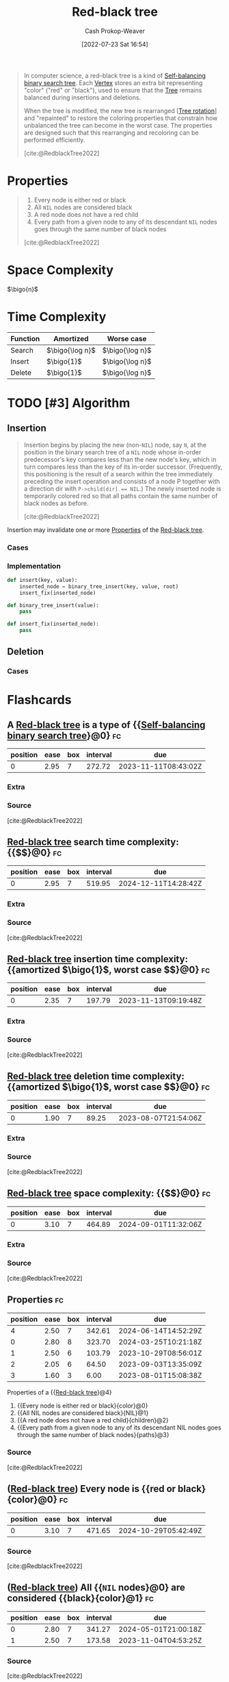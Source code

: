 :PROPERTIES:
:ID:       019be402-8bef-48f3-afbf-6441010dd8cf
:ROAM_REFS: [cite:@RedblackTree2022]
:LAST_MODIFIED: [2023-08-05 Sat 08:36]
:END:
#+title: Red-black tree
#+hugo_custom_front_matter: :slug "019be402-8bef-48f3-afbf-6441010dd8cf"
#+author: Cash Prokop-Weaver
#+date: [2022-07-23 Sat 16:54]
#+options: prop:t
#+filetags: :has_todo:concept:

#+begin_quote
In computer science, a red–black tree is a kind of [[id:b3fc99fa-5b7e-4e45-83c2-6d283aecca9a][Self-balancing binary search tree]]. Each [[id:1b2526af-676d-4c0f-aa85-1ba05b8e7a93][Vertex]] stores an extra bit representing "color" ("red" or "black"), used to ensure that the [[id:1a068ad5-3e16-4ec4-b238-6fdc5904aeb4][Tree]] remains balanced during insertions and deletions.

When the tree is modified, the new tree is rearranged [[[id:f0deaa3b-c3bc-491d-adc3-6e6595cb558e][Tree rotation]]] and "repainted" to restore the coloring properties that constrain how unbalanced the tree can become in the worst case. The properties are designed such that this rearranging and recoloring can be performed efficiently.

[cite:@RedblackTree2022]
#+end_quote

* Properties
:PROPERTIES:
:ID:       265af7fb-38f7-4e99-8f49-07b7461ef5de
:END:

#+begin_quote
1. Every node is either red or black
2. All =NIL= nodes are considered black
3. A red node does not have a red child
4. Every path from a given node to any of its descendant =NIL= nodes goes through the same number of black nodes

[cite:@RedblackTree2022]
#+end_quote

* Space Complexity

\(\bigo{n}\)

* Time Complexity

| Function | Amortized         | Worse case        |
|----------+-------------------+-------------------|
| Search   | \(\bigo{\log n}\) | \(\bigo{\log n}\) |
| Insert   | \(\bigo{1}\)      | \(\bigo{\log n}\) |
| Delete   | \(\bigo{1}\)      | \(\bigo{\log n}\) |


* TODO [#3] Algorithm

** Insertion

#+begin_quote
Insertion begins by placing the new (non-=NIL=) node, say =N=, at the position in the binary search tree of a =NIL= node whose in-order predecessor's key compares less than the new node's key, which in turn compares less than the key of its in-order successor. (Frequently, this positioning is the result of a search within the tree immediately preceding the insert operation and consists of a node P together with a direction dir with ~P->child[dir] == NIL~.) The newly inserted node is temporarily colored red so that all paths contain the same number of black nodes as before.

[cite:@RedblackTree2022]
#+end_quote

Insertion may invalidate one or more [[id:265af7fb-38f7-4e99-8f49-07b7461ef5de][Properties]] of the [[id:019be402-8bef-48f3-afbf-6441010dd8cf][Red-black tree]].

*** Cases
*** Implementation

#+begin_src python :results output
def insert(key, value):
    inserted_node = binary_tree_insert(key, value, root)
    insert_fix(inserted_node)

def binary_tree_insert(value):
    pass

def insert_fix(inserted_node):
    pass
#+end_src

** Deletion

*** Cases
* Flashcards
:PROPERTIES:
:ANKI_DECK: Default
:END:
** A [[id:019be402-8bef-48f3-afbf-6441010dd8cf][Red-black tree]] is a type of {{[[id:b3fc99fa-5b7e-4e45-83c2-6d283aecca9a][Self-balancing binary search tree]]}@0} :fc:
:PROPERTIES:
:ID:       b2354a9d-8744-4563-839d-2650b687e96e
:ANKI_NOTE_ID: 1661274359648
:FC_CREATED: 2022-08-23T17:05:59Z
:FC_TYPE:  cloze
:FC_CLOZE_MAX: 1
:FC_CLOZE_TYPE: deletion
:END:
:REVIEW_DATA:
| position | ease | box | interval | due                  |
|----------+------+-----+----------+----------------------|
|        0 | 2.95 |   7 |   272.72 | 2023-11-11T08:43:02Z |
:END:
*** Extra
*** Source
[cite:@RedblackTree2022]

** [[id:019be402-8bef-48f3-afbf-6441010dd8cf][Red-black tree]] search time complexity: {{$\bigo{\log n}$}@0} :fc:
:PROPERTIES:
:ID:       2e1c1bc1-3d54-4f8b-b0e4-1ef3705c4ffc
:ANKI_NOTE_ID: 1662482184775
:FC_CREATED: 2022-09-06T16:36:24Z
:FC_TYPE:  cloze
:FC_CLOZE_MAX: 1
:FC_CLOZE_TYPE: deletion
:END:
:REVIEW_DATA:
| position | ease | box | interval | due                  |
|----------+------+-----+----------+----------------------|
|        0 | 2.95 |   7 |   519.95 | 2024-12-11T14:28:42Z |
:END:
*** Extra
*** Source
[cite:@RedblackTree2022]

** [[id:019be402-8bef-48f3-afbf-6441010dd8cf][Red-black tree]] insertion time complexity: {{amortized $\bigo{1}$, worst case $\bigo{\log n}$}@0} :fc:
:PROPERTIES:
:ID:       4900a445-c751-4b35-8d1b-338413108e4b
:ANKI_NOTE_ID: 1662482186552
:FC_CREATED: 2022-09-06T16:36:26Z
:FC_TYPE:  cloze
:FC_CLOZE_MAX: 1
:FC_CLOZE_TYPE: deletion
:END:
:REVIEW_DATA:
| position | ease | box | interval | due                  |
|----------+------+-----+----------+----------------------|
|        0 | 2.35 |   7 |   197.79 | 2023-11-13T09:19:48Z |
:END:
*** Extra
*** Source
[cite:@RedblackTree2022]

** [[id:019be402-8bef-48f3-afbf-6441010dd8cf][Red-black tree]] deletion time complexity: {{amortized $\bigo{1}$, worst case $\bigo{\log n}$}@0} :fc:
:PROPERTIES:
:ID:       944132c5-6721-4acc-9178-42a2fbe7e527
:ANKI_NOTE_ID: 1662482188550
:FC_CREATED: 2022-09-06T16:36:28Z
:FC_TYPE:  cloze
:FC_CLOZE_MAX: 1
:FC_CLOZE_TYPE: deletion
:END:
:REVIEW_DATA:
| position | ease | box | interval | due                  |
|----------+------+-----+----------+----------------------|
|        0 | 1.90 |   7 |    89.25 | 2023-08-07T21:54:06Z |
:END:
*** Extra
*** Source
[cite:@RedblackTree2022]

** [[id:019be402-8bef-48f3-afbf-6441010dd8cf][Red-black tree]] space complexity: {{$\bigo{n}$}@0} :fc:
:PROPERTIES:
:ID:       bdd3dd64-b387-45f2-8304-18897ffb9cd1
:ANKI_NOTE_ID: 1662482190272
:FC_CREATED: 2022-09-06T16:36:30Z
:FC_TYPE:  cloze
:FC_CLOZE_MAX: 1
:FC_CLOZE_TYPE: deletion
:END:
:REVIEW_DATA:
| position | ease | box | interval | due                  |
|----------+------+-----+----------+----------------------|
|        0 | 3.10 |   7 |   464.89 | 2024-09-01T11:32:06Z |
:END:
*** Extra
*** Source
[cite:@RedblackTree2022]
** Properties :fc:
:PROPERTIES:
:ID:       9f02a70e-b3bc-4927-9a49-dd1a6b3ac9b0
:ANKI_NOTE_ID: 1661274229748
:FC_CREATED: 2022-08-23T17:03:49Z
:FC_TYPE:  cloze
:FC_CLOZE_MAX: 5
:FC_CLOZE_TYPE: deletion
:FC_BLOCKED_BY:       a9784b27-128c-4a08-a347-dfd6ab204b00,559db6ae-f4f7-4f9c-8c16-1ecf7e9b021d,2f628869-4f2b-49ee-ad78-3b44389ab7e5,4e3440f5-ce7a-43e3-ba81-046d16d0f3ae
:END:
:REVIEW_DATA:
| position | ease | box | interval | due                  |
|----------+------+-----+----------+----------------------|
|        4 | 2.50 |   7 |   342.61 | 2024-06-14T14:52:29Z |
|        0 | 2.80 |   8 |   323.70 | 2024-03-25T10:21:18Z |
|        1 | 2.50 |   6 |   103.79 | 2023-10-29T08:56:01Z |
|        2 | 2.05 |   6 |    64.50 | 2023-09-03T13:35:09Z |
|        3 | 1.60 |   3 |     6.00 | 2023-08-01T15:08:38Z |
:END:

Properties of a {{[[id:019be402-8bef-48f3-afbf-6441010dd8cf][Red-black tree]]}@4}

1. {{Every node is either red or black}{color}@0}
2. {{All NIL nodes are considered black}{NIL}@1}
3. {{A red node does not have a red child}{children}@2}
4. {{Every path from a given node to any of its descendant NIL nodes goes through the same number of black nodes}{paths}@3}


*** Source
[cite:@RedblackTree2022]
** ([[id:019be402-8bef-48f3-afbf-6441010dd8cf][Red-black tree]]) Every node is {{red or black}{color}@0} :fc:
:PROPERTIES:
:CREATED: [2022-11-11 Fri 07:48]
:FC_CREATED: 2022-11-11T15:49:03Z
:FC_TYPE:  cloze
:ID:       a9784b27-128c-4a08-a347-dfd6ab204b00
:FC_CLOZE_MAX: 0
:FC_CLOZE_TYPE: deletion
:END:
:REVIEW_DATA:
| position | ease | box | interval | due                  |
|----------+------+-----+----------+----------------------|
|        0 | 3.10 |   7 |   471.65 | 2024-10-29T05:42:49Z |
:END:

*** Source
[cite:@RedblackTree2022]
** ([[id:019be402-8bef-48f3-afbf-6441010dd8cf][Red-black tree]]) All {{=NIL= nodes}@0} are considered {{black}{color}@1} :fc:
:PROPERTIES:
:CREATED: [2022-11-11 Fri 07:49]
:FC_CREATED: 2022-11-11T15:50:25Z
:FC_TYPE:  cloze
:ID:       559db6ae-f4f7-4f9c-8c16-1ecf7e9b021d
:FC_CLOZE_MAX: 1
:FC_CLOZE_TYPE: deletion
:END:
:REVIEW_DATA:
| position | ease | box | interval | due                  |
|----------+------+-----+----------+----------------------|
|        0 | 2.80 |   7 |   341.27 | 2024-05-01T21:00:18Z |
|        1 | 2.50 |   7 |   173.58 | 2023-11-04T04:53:25Z |
:END:

*** Source
[cite:@RedblackTree2022]
** ([[id:019be402-8bef-48f3-afbf-6441010dd8cf][Red-black tree]]) {{Red}@1} nodes {{cannot}{can/can't}@0} have red children :fc:
:PROPERTIES:
:CREATED: [2022-11-11 Fri 07:50]
:FC_CREATED: 2022-11-11T15:51:17Z
:FC_TYPE:  cloze
:ID:       4e3440f5-ce7a-43e3-ba81-046d16d0f3ae
:FC_CLOZE_MAX: 1
:FC_CLOZE_TYPE: deletion
:END:
:REVIEW_DATA:
| position | ease | box | interval | due                  |
|----------+------+-----+----------+----------------------|
|        1 | 2.50 |   1 |     1.00 | 2023-08-06T15:33:13Z |
|        0 | 3.10 |   7 |   554.82 | 2025-02-09T10:50:07Z |
:END:

*** Source
[cite:@RedblackTree2022]
** ([[id:019be402-8bef-48f3-afbf-6441010dd8cf][Red-black tree]]) Every path from a node to its descendant =NIL= node(s) {{goes through the same number of black nodes}@0} :fc:
:PROPERTIES:
:CREATED: [2022-11-11 Fri 07:52]
:FC_CREATED: 2022-11-11T15:52:47Z
:FC_TYPE:  cloze
:ID:       2f628869-4f2b-49ee-ad78-3b44389ab7e5
:FC_CLOZE_MAX: 0
:FC_CLOZE_TYPE: deletion
:END:
:REVIEW_DATA:
| position | ease | box | interval | due                  |
|----------+------+-----+----------+----------------------|
|        0 | 2.80 |   7 |   300.16 | 2024-03-06T18:59:55Z |
:END:

*** Source
[cite:@RedblackTree2022]
** Cloze :fc:
:PROPERTIES:
:CREATED: [2023-08-04 Fri 08:16]
:FC_CREATED: 2023-08-04T15:17:14Z
:FC_TYPE:  cloze
:ID:       0d169b28-a31c-4ed9-b5fb-b0b496712e93
:FC_CLOZE_MAX: 1
:FC_CLOZE_TYPE: deletion
:END:
:REVIEW_DATA:
| position | ease | box | interval | due                  |
|----------+------+-----+----------+----------------------|
|        0 | 2.50 |   1 |     1.00 | 2023-08-06T15:36:48Z |
|        1 |  2.5 |  -1 |        0 | 2023-08-11T15:17:14Z |
:END:

{{Black}@0} nodes {{can}{can/can't}@1} have red children.

*** Source
[cite:@RedblackTree2022]
#+print_bibliography: